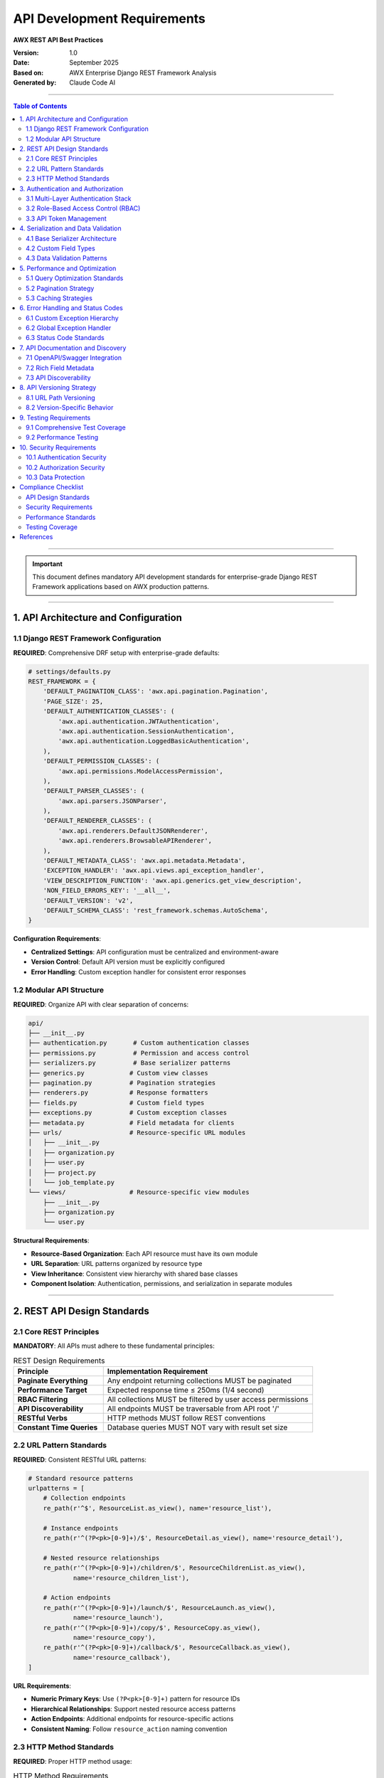 =====================================================
API Development Requirements
=====================================================

**AWX REST API Best Practices**

:Version: 1.0
:Date: September 2025
:Based on: AWX Enterprise Django REST Framework Analysis
:Generated by: Claude Code AI 

----

.. contents:: Table of Contents
   :depth: 3
   :local:

----

.. important::
   This document defines mandatory API development standards for enterprise-grade Django REST Framework applications based on AWX production patterns.

----

1. API Architecture and Configuration
=====================================

1.1 Django REST Framework Configuration
---------------------------------------

**REQUIRED**: Comprehensive DRF setup with enterprise-grade defaults:

.. code-block:: python

    # settings/defaults.py
    REST_FRAMEWORK = {
        'DEFAULT_PAGINATION_CLASS': 'awx.api.pagination.Pagination',
        'PAGE_SIZE': 25,
        'DEFAULT_AUTHENTICATION_CLASSES': (
            'awx.api.authentication.JWTAuthentication',
            'awx.api.authentication.SessionAuthentication',
            'awx.api.authentication.LoggedBasicAuthentication',
        ),
        'DEFAULT_PERMISSION_CLASSES': (
            'awx.api.permissions.ModelAccessPermission',
        ),
        'DEFAULT_PARSER_CLASSES': (
            'awx.api.parsers.JSONParser',
        ),
        'DEFAULT_RENDERER_CLASSES': (
            'awx.api.renderers.DefaultJSONRenderer',
            'awx.api.renderers.BrowsableAPIRenderer',
        ),
        'DEFAULT_METADATA_CLASS': 'awx.api.metadata.Metadata',
        'EXCEPTION_HANDLER': 'awx.api.views.api_exception_handler',
        'VIEW_DESCRIPTION_FUNCTION': 'awx.api.generics.get_view_description',
        'NON_FIELD_ERRORS_KEY': '__all__',
        'DEFAULT_VERSION': 'v2',
        'DEFAULT_SCHEMA_CLASS': 'rest_framework.schemas.AutoSchema',
    }

**Configuration Requirements**:

- **Centralized Settings**: API configuration must be centralized and environment-aware
- **Version Control**: Default API version must be explicitly configured
- **Error Handling**: Custom exception handler for consistent error responses

1.2 Modular API Structure
-------------------------

**REQUIRED**: Organize API with clear separation of concerns:

.. code-block:: text

    api/
    ├── __init__.py
    ├── authentication.py       # Custom authentication classes
    ├── permissions.py          # Permission and access control
    ├── serializers.py          # Base serializer patterns
    ├── generics.py            # Custom view classes
    ├── pagination.py          # Pagination strategies
    ├── renderers.py           # Response formatters
    ├── fields.py              # Custom field types
    ├── exceptions.py          # Custom exception classes
    ├── metadata.py            # Field metadata for clients
    ├── urls/                  # Resource-specific URL modules
    │   ├── __init__.py
    │   ├── organization.py
    │   ├── user.py
    │   ├── project.py
    │   └── job_template.py
    └── views/                 # Resource-specific view modules
        ├── __init__.py
        ├── organization.py
        └── user.py

**Structural Requirements**:

- **Resource-Based Organization**: Each API resource must have its own module
- **URL Separation**: URL patterns organized by resource type
- **View Inheritance**: Consistent view hierarchy with shared base classes
- **Component Isolation**: Authentication, permissions, and serialization in separate modules

----

2. REST API Design Standards
============================

2.1 Core REST Principles
-------------------------

**MANDATORY**: All APIs must adhere to these fundamental principles:

.. list-table:: REST Design Requirements
   :header-rows: 1
   :widths: 30 70

   * - Principle
     - Implementation Requirement
   * - **Paginate Everything**
     - Any endpoint returning collections MUST be paginated
   * - **Performance Target**
     - Expected response time ≤ 250ms (1/4 second)
   * - **RBAC Filtering**
     - All collections MUST be filtered by user access permissions
   * - **API Discoverability**
     - All endpoints MUST be traversable from API root '/'
   * - **RESTful Verbs**
     - HTTP methods MUST follow REST conventions
   * - **Constant Time Queries**
     - Database queries MUST NOT vary with result set size

2.2 URL Pattern Standards
--------------------------

**REQUIRED**: Consistent RESTful URL patterns:

.. code-block:: python

    # Standard resource patterns
    urlpatterns = [
        # Collection endpoints
        re_path(r'^$', ResourceList.as_view(), name='resource_list'),

        # Instance endpoints
        re_path(r'^(?P<pk>[0-9]+)/$', ResourceDetail.as_view(), name='resource_detail'),

        # Nested resource relationships
        re_path(r'^(?P<pk>[0-9]+)/children/$', ResourceChildrenList.as_view(),
                name='resource_children_list'),

        # Action endpoints
        re_path(r'^(?P<pk>[0-9]+)/launch/$', ResourceLaunch.as_view(),
                name='resource_launch'),
        re_path(r'^(?P<pk>[0-9]+)/copy/$', ResourceCopy.as_view(),
                name='resource_copy'),
        re_path(r'^(?P<pk>[0-9]+)/callback/$', ResourceCallback.as_view(),
                name='resource_callback'),
    ]

**URL Requirements**:

- **Numeric Primary Keys**: Use ``(?P<pk>[0-9]+)`` pattern for resource IDs
- **Hierarchical Relationships**: Support nested resource access patterns
- **Action Endpoints**: Additional endpoints for resource-specific actions
- **Consistent Naming**: Follow ``resource_action`` naming convention

2.3 HTTP Method Standards
-------------------------

**REQUIRED**: Proper HTTP method usage:

.. list-table:: HTTP Method Requirements
   :header-rows: 1
   :widths: 15 25 60

   * - Method
     - Usage
     - Requirements
   * - **GET**
     - Retrieve resources
     - Idempotent, no side effects, cacheable
   * - **POST**
     - Create resources
     - Returns 201 Created with Location header
   * - **PUT**
     - Update/Replace resources
     - Idempotent, full resource replacement
   * - **PATCH**
     - Partial updates
     - Non-idempotent, partial resource modification
   * - **DELETE**
     - Remove resources
     - Idempotent, returns 204 No Content
   * - **OPTIONS**
     - Metadata discovery
     - Returns available methods and field metadata

----

3. Authentication and Authorization
===================================

3.1 Multi-Layer Authentication Stack
------------------------------------

**REQUIRED**: Implement comprehensive authentication system:

.. code-block:: python

    # api/authentication.py
    class LoggedBasicAuthentication(authentication.BasicAuthentication):
        """Basic authentication with comprehensive logging"""

        def authenticate(self, request):
            if not settings.AUTH_BASIC_ENABLED:
                return

            ret = super().authenticate(request)
            if ret:
                username = ret[0].username if ret[0] else '<none>'
                logger.info(
                    f"User {username} performed {request.method} "
                    f"to {request.path} through the API using Basic Auth"
                )
            return ret

    class SessionAuthentication(authentication.SessionAuthentication):
        """Enhanced session authentication with CSRF handling"""

        def authenticate(self, request):
            # Custom session validation logic
            return super().authenticate(request)

**Authentication Requirements**:

1. **JWT Authentication**: Primary token-based authentication
2. **Session Authentication**: Browser-based session support
3. **Basic Authentication**: With comprehensive request logging
4. **Authentication Logging**: All authentication events must be logged
5. **Fallback Support**: Multiple authentication methods for different clients

3.2 Role-Based Access Control (RBAC)
------------------------------------

**REQUIRED**: Implement comprehensive permission system:

.. code-block:: python

    # api/permissions.py
    class ModelAccessPermission(permissions.BasePermission):
        """Advanced model-based access control"""

        def has_permission(self, request, view):
            # Check view-level permissions
            if not hasattr(view, 'model'):
                return False

            # Parent resource permission checking
            if hasattr(view, 'parent_model'):
                parent_obj = view.get_parent_object()
                if not check_user_access(
                    request.user,
                    view.parent_model,
                    'read',
                    parent_obj
                ):
                    return False

            return True

        def has_object_permission(self, request, view, obj):
            # Object-level permission checking
            permission_map = {
                'GET': 'read',
                'POST': 'add',
                'PUT': 'change',
                'PATCH': 'change',
                'DELETE': 'delete',
            }

            required_permission = permission_map.get(request.method, 'read')
            return check_user_access(request.user, view.model, required_permission, obj)

**RBAC Requirements**:

- **Method-Specific Permissions**: Different permissions for GET, POST, PUT, DELETE
- **Object-Level Control**: Fine-grained access control on individual resources
- **Hierarchical Permissions**: Parent-child relationship permission inheritance
- **Data-Aware Permissions**: Access control based on request data content
- **Audit Trail**: All permission checks must be logged

3.3 API Token Management
------------------------

**REQUIRED**: Secure token handling patterns:

.. code-block:: python

    # Token-based authentication requirements
    JWT_SETTINGS = {
        'ACCESS_TOKEN_LIFETIME': timedelta(hours=1),
        'REFRESH_TOKEN_LIFETIME': timedelta(days=7),
        'ROTATE_REFRESH_TOKENS': True,
        'BLACKLIST_AFTER_ROTATION': True,
        'ALGORITHM': 'RS256',
        'SIGNING_KEY': settings.JWT_PRIVATE_KEY,
        'VERIFYING_KEY': settings.JWT_PUBLIC_KEY,
    }

**Token Requirements**:

- **Short-Lived Access Tokens**: Maximum 1-hour expiration
- **Refresh Token Rotation**: Automatic rotation on refresh
- **Token Blacklisting**: Revoked tokens must be blacklisted
- **Asymmetric Encryption**: Use RS256 with key pairs
- **Secure Storage**: Private keys must be externally managed

----

4. Serialization and Data Validation
=====================================

4.1 Base Serializer Architecture
--------------------------------

**REQUIRED**: Implement consistent serializer patterns:

.. code-block:: python

    # api/serializers.py
    class BaseSerializer(serializers.ModelSerializer, metaclass=BaseSerializerMetaclass):
        """Base serializer with common enterprise patterns"""

        class Meta:
            fields = (
                'id', 'type', 'url', 'related', 'summary_fields',
                'created', 'modified', 'name', 'description'
            )
            summary_fields = ()
            summarizable_fields = ()

        def __init__(self, *args, **kwargs):
            super().__init__(*args, **kwargs)
            self._setup_summary_fields()
            self._setup_related_fields()

        def _setup_summary_fields(self):
            """Configure optimized nested data representation"""
            pass

        def _setup_related_fields(self):
            """Configure related resource URL fields"""
            pass

**Serializer Requirements**:

- **Base Class Inheritance**: All serializers must inherit from base serializer
- **Common Fields**: Standardized fields across all resources
- **Summary Fields**: Optimized nested data representation
- **Related URLs**: Structured related resource references
- **Metaclass Usage**: Custom metaclass for field inheritance

4.2 Custom Field Types
----------------------

**REQUIRED**: Domain-specific field validation:

.. code-block:: python

    # api/fields.py
    class BooleanNullField(NullFieldMixin, serializers.BooleanField):
        """Boolean field that allows null and empty string as False"""

        def to_internal_value(self, data):
            if data is None or data == '':
                return False
            return super().to_internal_value(data)

    class CharNullField(NullFieldMixin, serializers.CharField):
        """Char field that allows null input and coerces to empty string"""

        def to_internal_value(self, data):
            if data is None:
                return ''
            return super().to_internal_value(data)

    class JSONField(serializers.Field):
        """Custom JSON field with validation"""

        def to_representation(self, value):
            return json.loads(value) if isinstance(value, str) else value

        def to_internal_value(self, data):
            try:
                return json.dumps(data)
            except (TypeError, ValueError):
                raise serializers.ValidationError("Invalid JSON data")

**Field Requirements**:

- **Null Handling**: Consistent null value processing across field types
- **Type Coercion**: Automatic data type conversion where appropriate
- **Validation Mixins**: Reusable validation logic through mixins
- **Custom Serialization**: Domain-specific serialization logic

4.3 Data Validation Patterns
----------------------------

**REQUIRED**: Comprehensive validation strategies:

.. code-block:: python

    class ResourceSerializer(BaseSerializer):
        """Example resource serializer with validation"""

        class Meta(BaseSerializer.Meta):
            model = Resource
            fields = BaseSerializer.Meta.fields + ('status', 'type', 'configuration')

        def validate_configuration(self, value):
            """Field-level validation"""
            if not isinstance(value, dict):
                raise serializers.ValidationError("Configuration must be a JSON object")
            return value

        def validate(self, data):
            """Object-level validation"""
            if data.get('status') == 'active' and not data.get('configuration'):
                raise serializers.ValidationError(
                    "Active resources must have configuration"
                )
            return data

        def create(self, validated_data):
            """Custom creation logic with audit trail"""
            instance = super().create(validated_data)
            self._log_creation(instance)
            return instance

**Validation Requirements**:

- **Field-Level Validation**: Validate individual fields with custom logic
- **Object-Level Validation**: Cross-field validation rules
- **Business Logic Validation**: Domain-specific validation rules
- **Audit Logging**: All validation failures must be logged
- **Error Formatting**: Consistent error message structure

----

5. Performance and Optimization
===============================

5.1 Query Optimization Standards
--------------------------------

**MANDATORY**: Database query performance requirements:

.. warning::
   **Critical Performance Rule**: The number of database queries MUST be constant time and MUST NOT vary with the size of the result set.

.. code-block:: python

    # api/generics.py
    def optimize_queryset(queryset, view, remove_django_content_type=False):
        """Query optimization for API views"""

        # Select related for foreign keys
        if hasattr(view, 'select_related_fields'):
            queryset = queryset.select_related(*view.select_related_fields)

        # Prefetch related for many-to-many and reverse foreign keys
        if hasattr(view, 'prefetch_related_fields'):
            queryset = queryset.prefetch_related(*view.prefetch_related_fields)

        # Only select necessary fields
        if hasattr(view, 'only_fields'):
            queryset = queryset.only(*view.only_fields)

        return queryset

**Query Optimization Requirements**:

- **Constant Time Queries**: Query count independent of result set size
- **Select Related**: Use ``select_related()`` for foreign key relationships
- **Prefetch Related**: Use ``prefetch_related()`` for many-to-many relationships
- **Field Selection**: Use ``only()`` to limit selected fields
- **No Serializer Queries**: Database queries prohibited in serializers

5.2 Pagination Strategy
-----------------------

**REQUIRED**: Advanced pagination with performance optimization:

.. code-block:: python

    # api/pagination.py
    class Pagination(pagination.PageNumberPagination):
        """Enterprise pagination with performance features"""

        page_size_query_param = 'page_size'
        max_page_size = 200
        count_disabled = False

        def paginate_queryset(self, queryset, request, **kwargs):
            # Optional count disabling for large datasets
            self.count_disabled = 'count_disabled' in request.query_params

            if self.count_disabled:
                # Skip expensive COUNT query for large datasets
                return self._paginate_without_count(queryset, request)

            return super().paginate_queryset(queryset, request, **kwargs)

        def get_paginated_response(self, data):
            response_data = {
                'count': self.page.paginator.count if not self.count_disabled else None,
                'next': self.get_next_link(),
                'previous': self.get_previous_link(),
                'results': data
            }
            return Response(response_data)

**Pagination Requirements**:

- **Performance Optimization**: Optional count disabling for large datasets
- **Configurable Page Sizes**: Maximum page size limits with user control
- **Consistent Format**: Standardized pagination response format
- **Memory Efficiency**: Efficient memory usage for large result sets

5.3 Caching Strategies
----------------------

**REQUIRED**: Multi-level caching implementation:

.. code-block:: python

    # api/middleware.py
    class SettingsCacheMiddleware(MiddlewareMixin):
        """Clear settings cache on each request"""

        def process_request(self, request):
            from django.conf import settings
            if hasattr(settings, '_awx_conf_memoizedcache'):
                settings._awx_conf_memoizedcache.clear()

    class ResponseCacheMiddleware(MiddlewareMixin):
        """Cache API responses based on content type"""

        def process_response(self, request, response):
            # Cache responses for GET requests only
            if request.method == 'GET' and response.status_code == 200:
                cache_key = self._generate_cache_key(request)
                cache.set(cache_key, response.content, timeout=300)
            return response

**Caching Requirements**:

- **Settings Caching**: Intelligent configuration caching with invalidation
- **Response Caching**: Cache GET responses with appropriate TTL
- **Cache Invalidation**: Automatic cache clearing on data changes
- **Selective Caching**: Cache only appropriate endpoints and data

----

6. Error Handling and Status Codes
===================================

6.1 Custom Exception Hierarchy
------------------------------

**REQUIRED**: Comprehensive exception handling system:

.. code-block:: python

    # api/exceptions.py
    class APIException(Exception):
        """Base API exception with structured error format"""
        status_code = 400
        detail = "An error occurred"

        def __init__(self, detail=None, code=None):
            if detail is not None:
                self.detail = detail
            if code is not None:
                self.status_code = code

    class ActiveJobConflict(ValidationError):
        """Resource conflict with active jobs"""
        status_code = 409

        def __init__(self, active_jobs):
            super().__init__()
            self.detail = {
                "error": "Resource is being used by running jobs",
                "active_jobs": active_jobs,
                "conflict_type": "active_job_dependency"
            }

    class PermissionDenied(APIException):
        """Enhanced permission denied with context"""
        status_code = 403

        def __init__(self, detail=None, required_permission=None, resource=None):
            super().__init__(detail)
            self.detail = {
                "error": detail or "Permission denied",
                "required_permission": required_permission,
                "resource": resource
            }

**Exception Requirements**:

- **Structured Error Format**: Consistent error response structure
- **HTTP Status Codes**: Proper status code mapping for different error types
- **Context Information**: Rich error context for debugging and user feedback
- **Exception Hierarchy**: Logical exception inheritance structure

6.2 Global Exception Handler
-----------------------------

**REQUIRED**: Centralized exception processing:

.. code-block:: python

    # api/views/__init__.py
    def api_exception_handler(exc, context):
        """Enhanced exception handler with logging and standardization"""

        # Handle database integrity errors
        if isinstance(exc, IntegrityError):
            exc = ParseError("Database constraint violation: " + str(exc))

        # Handle Django field errors
        if isinstance(exc, FieldError):
            exc = ParseError("Invalid field specification: " + str(exc))

        # Handle permission errors with context
        if isinstance(exc, PermissionDenied):
            logger.warning(
                f"Permission denied for user {context['request'].user} "
                f"accessing {context['request'].path}"
            )

        # Use default DRF exception handler
        response = exception_handler(exc, context)

        # Add custom error metadata
        if response is not None:
            response.data['timestamp'] = timezone.now().isoformat()
            response.data['path'] = context['request'].path
            response.data['method'] = context['request'].method

        return response

**Exception Handler Requirements**:

- **Comprehensive Logging**: All exceptions must be logged with context
- **Error Transformation**: Convert database/system errors to API errors
- **Metadata Addition**: Include request context in error responses
- **Security Considerations**: Sanitize error messages for production

6.3 Status Code Standards
-------------------------

**REQUIRED**: Proper HTTP status code usage:

.. list-table:: Status Code Requirements
   :header-rows: 1
   :widths: 15 25 60

   * - Code
     - Usage
     - Implementation Requirements
   * - **200 OK**
     - Successful GET, PUT, PATCH
     - Include response timing headers
   * - **201 Created**
     - Successful POST
     - Include Location header with new resource URL
   * - **204 No Content**
     - Successful DELETE
     - No response body required
   * - **400 Bad Request**
     - Validation errors
     - Include detailed field-level error information
   * - **401 Unauthorized**
     - Authentication required
     - Include WWW-Authenticate header
   * - **403 Forbidden**
     - Permission denied
     - Include required permission information
   * - **404 Not Found**
     - Resource not found
     - Include suggested alternatives if available
   * - **409 Conflict**
     - Resource conflicts
     - Include conflict resolution information
   * - **422 Unprocessable Entity**
     - Business logic errors
     - Include business rule violation details
   * - **500 Internal Server Error**
     - System errors
     - Log full error details, return sanitized message

----

7. API Documentation and Discovery
==================================

7.1 OpenAPI/Swagger Integration
-------------------------------

**REQUIRED**: Comprehensive API documentation system:

.. code-block:: python

    # api/swagger.py
    class CustomSwaggerAutoSchema(SwaggerAutoSchema):
        """Enhanced Swagger schema generation"""

        def get_tags(self, operation_keys=None):
            """Generate logical API tags"""
            tags = []

            if hasattr(self.view, 'swagger_topic'):
                tags.append(str(self.view.swagger_topic).title())
            elif hasattr(self.view, 'serializer_class'):
                serializer = self.view.serializer_class
                if hasattr(serializer, 'Meta') and hasattr(serializer.Meta, 'model'):
                    model_name = serializer.Meta.model._meta.verbose_name_plural
                    tags.append(str(model_name).title())

            return tags

        def get_operation_id(self, operation_keys):
            """Generate unique operation IDs"""
            return '_'.join(operation_keys)

        def get_description(self):
            """Enhanced operation descriptions"""
            description = super().get_description()

            # Add permission requirements
            if hasattr(self.view, 'required_permissions'):
                description += f"\n\nRequired permissions: {self.view.required_permissions}"

            # Add rate limiting information
            if hasattr(self.view, 'throttle_classes'):
                description += f"\n\nRate limiting: Applied"

            return description

**Documentation Requirements**:

- **Auto-Generated Schemas**: Complete OpenAPI 3.0 schema generation
- **Logical Grouping**: API endpoints grouped by resource/functionality
- **Operation Metadata**: Detailed operation descriptions with examples
- **Permission Documentation**: Clear permission requirements for each endpoint
- **Response Examples**: Example responses for all status codes

7.2 Rich Field Metadata
-----------------------

**REQUIRED**: Comprehensive field information for clients:

.. code-block:: python

    # api/metadata.py
    class Metadata(metadata.SimpleMetadata):
        """Enhanced metadata with comprehensive field information"""

        def get_field_info(self, field):
            """Generate detailed field metadata"""
            field_info = super().get_field_info(field)

            # Add validation information
            field_info['validators'] = self._get_validator_info(field)

            # Add filtering capabilities
            field_info['filterable'] = getattr(field, 'filterable', False)
            field_info['searchable'] = getattr(field, 'searchable', False)

            # Add help text and examples
            field_info['help_text'] = getattr(field, 'help_text', None)
            field_info['example'] = getattr(field, 'example', None)

            # Add relationship information
            if hasattr(field, 'queryset'):
                field_info['related_model'] = field.queryset.model.__name__
                field_info['related_url'] = self._get_related_url(field)

            return field_info

        def _get_validator_info(self, field):
            """Extract validator information"""
            validators = []
            for validator in field.validators:
                validators.append({
                    'type': validator.__class__.__name__,
                    'message': getattr(validator, 'message', None)
                })
            return validators

**Metadata Requirements**:

- **Validation Rules**: Complete field validation information
- **Filtering Support**: Indicate which fields support filtering/searching
- **Relationship Data**: Information about related resources
- **Help Text**: User-friendly field descriptions and examples
- **Client Tooling**: Metadata suitable for auto-generating client SDKs

7.3 API Discoverability
-----------------------

**REQUIRED**: Complete API traversal from root endpoint:

.. code-block:: python

    # api/views/root.py
    class ApiRootView(APIView):
        """API root with complete endpoint discovery"""

        def get(self, request, format=None):
            """Return all available API endpoints"""
            endpoints = {
                'ping': reverse('api:ping', request=request),
                'config': reverse('api:config', request=request),
                'me': reverse('api:me', request=request),
                'dashboard': reverse('api:dashboard', request=request),
                'organizations': reverse('api:organization_list', request=request),
                'users': reverse('api:user_list', request=request),
                'teams': reverse('api:team_list', request=request),
                'projects': reverse('api:project_list', request=request),
                'inventories': reverse('api:inventory_list', request=request),
                'job_templates': reverse('api:job_template_list', request=request),
                'jobs': reverse('api:job_list', request=request),
            }

            # Add versioning information
            endpoints['current_version'] = request.version
            endpoints['available_versions'] = ['v1', 'v2']

            # Add authentication information
            endpoints['auth_methods'] = [
                'jwt', 'session', 'basic'
            ]

            return Response(endpoints)

**Discoverability Requirements**:

- **Complete Traversal**: All endpoints accessible from API root
- **Version Information**: Available API versions clearly indicated
- **Authentication Methods**: Supported authentication mechanisms listed
- **Relationship Links**: Related resource URLs in all responses

----

8. API Versioning Strategy
===========================

8.1 URL Path Versioning
-----------------------

**REQUIRED**: Clean URL-based versioning system:

.. code-block:: python

    # api/versioning.py
    class URLPathVersioning(BaseVersioning):
        """URL path-based API versioning"""

        version_param = 'version'
        default_version = 'v2'
        allowed_versions = ['v1', 'v2']

        def determine_version(self, request, *args, **kwargs):
            version = kwargs.get(self.version_param, self.default_version)
            if version not in self.allowed_versions:
                raise exceptions.NotFound(f"API version '{version}' not found")
            return version

        def reverse(self, viewname, args=None, kwargs=None, request=None, format=None, **extra):
            if request.version is not None:
                kwargs = {} if kwargs is None else kwargs
                kwargs[self.version_param] = request.version
            return super().reverse(viewname, args, kwargs, request, format, **extra)

**Versioning Requirements**:

- **URL Path Format**: Use ``/api/v{version}/`` format
- **Backward Compatibility**: Support multiple API versions simultaneously
- **Default Version**: Explicit default version configuration
- **Version Discovery**: Available versions discoverable from API root
- **Graceful Deprecation**: Clear deprecation timeline for old versions

8.2 Version-Specific Behavior
-----------------------------

**REQUIRED**: Handle version differences in views and serializers:

.. code-block:: python

    # api/views/versioned.py
    class VersionedViewMixin:
        """Mixin for version-aware view behavior"""

        def get_serializer_class(self):
            """Return version-specific serializer"""
            base_serializer = super().get_serializer_class()

            if self.request.version == 'v1':
                # Use legacy serializer for v1
                return getattr(self, 'v1_serializer_class', base_serializer)
            elif self.request.version == 'v2':
                # Use current serializer for v2
                return base_serializer

            return base_serializer

        def get_queryset(self):
            """Return version-specific queryset"""
            queryset = super().get_queryset()

            # Apply version-specific filtering
            if self.request.version == 'v1':
                # Legacy filtering logic
                queryset = self._apply_v1_filters(queryset)

            return queryset

**Version Management Requirements**:

- **Serializer Versioning**: Version-specific serializer classes
- **Behavior Versioning**: Different view behavior for different versions
- **Data Migration**: Automatic data format conversion between versions
- **Feature Flags**: Version-specific feature availability

----

9. Testing Requirements
=======================

9.1 Comprehensive Test Coverage
-------------------------------

**MANDATORY**: Complete API test coverage requirements:

.. important::
   **Critical Testing Rule**: Every API URL/endpoint MUST have unit test coverage with both positive and negative test cases.

.. code-block:: python

    # tests/api/test_resource.py
    class TestResourceAPI:
        """Comprehensive API testing for Resource endpoints"""

        def test_list_resources_success(self, api_client, user):
            """Test successful resource listing"""
            # Setup test data
            resources = ResourceFactory.create_batch(3)

            # Make request
            response = api_client.get('/api/v2/resources/')

            # Assertions
            assert response.status_code == 200
            assert response.data['count'] == 3
            assert len(response.data['results']) == 3

        def test_list_resources_permission_denied(self, api_client, user_without_permissions):
            """Test resource listing without permissions"""
            ResourceFactory.create_batch(3)

            api_client.force_authenticate(user=user_without_permissions)
            response = api_client.get('/api/v2/resources/')

            assert response.status_code == 403
            assert 'permission' in response.data['error'].lower()

        def test_create_resource_success(self, api_client, user):
            """Test successful resource creation"""
            data = {
                'name': 'Test Resource',
                'description': 'Test Description',
                'configuration': {'key': 'value'}
            }

            response = api_client.post('/api/v2/resources/', data)

            assert response.status_code == 201
            assert response.data['name'] == data['name']
            assert 'id' in response.data

        @pytest.mark.parametrize('invalid_data,expected_error', [
            ({'name': ''}, 'name'),
            ({'name': 'test'}, 'description'),
            ({'name': 'test', 'description': 'test', 'configuration': 'invalid'}, 'configuration'),
        ])
        def test_create_resource_validation_errors(self, api_client, user, invalid_data, expected_error):
            """Test resource creation validation"""
            response = api_client.post('/api/v2/resources/', invalid_data)

            assert response.status_code == 400
            assert expected_error in response.data

**Testing Requirements**:

- **Positive Test Cases**: Test all successful operation scenarios
- **Negative Test Cases**: Test all error conditions and edge cases
- **Permission Testing**: Test access control for all user types
- **Validation Testing**: Test all field validation rules
- **Parameterized Testing**: Use data-driven test approaches
- **Factory Pattern**: Use factories for test data generation

9.2 Performance Testing
-----------------------

**REQUIRED**: API performance validation:

.. code-block:: python

    # tests/api/test_performance.py
    class TestAPIPerformance:
        """Performance testing for API endpoints"""

        def test_query_count_constant(self, api_client, django_assert_num_queries):
            """Ensure query count doesn't vary with result set size"""

            # Test with small dataset
            ResourceFactory.create_batch(10)
            with django_assert_num_queries(5):  # Expected query count
                response = api_client.get('/api/v2/resources/')
                assert response.status_code == 200

            # Test with larger dataset - query count should remain same
            ResourceFactory.create_batch(90)  # Total 100 resources
            with django_assert_num_queries(5):  # Same query count
                response = api_client.get('/api/v2/resources/')
                assert response.status_code == 200

        def test_response_time_target(self, api_client):
            """Ensure response time meets performance targets"""
            import time

            start_time = time.time()
            response = api_client.get('/api/v2/resources/')
            end_time = time.time()

            response_time = end_time - start_time
            assert response_time < 0.25  # 250ms target
            assert response.status_code == 200

**Performance Test Requirements**:

- **Query Count Testing**: Verify constant-time database queries
- **Response Time Testing**: Validate performance targets (≤250ms)
- **Load Testing**: Test with realistic data volumes
- **Memory Usage**: Monitor memory consumption patterns

----

10. Security Requirements
=========================

10.1 Authentication Security
----------------------------

**REQUIRED**: Secure authentication implementation:

.. code-block:: python

    # Security configuration
    AUTHENTICATION_SECURITY = {
        'PASSWORD_RESET_TIMEOUT': 3600,  # 1 hour
        'LOGIN_ATTEMPT_LIMIT': 5,
        'LOGIN_LOCKOUT_DURATION': 300,   # 5 minutes
        'JWT_ACCESS_TOKEN_LIFETIME': 3600,  # 1 hour
        'JWT_REFRESH_TOKEN_LIFETIME': 604800,  # 7 days
        'SESSION_COOKIE_AGE': 1800,      # 30 minutes
        'CSRF_COOKIE_HTTPONLY': True,
        'SESSION_COOKIE_SECURE': True,
        'SESSION_COOKIE_SAMESITE': 'Lax',
    }

**Authentication Security Requirements**:

- **Rate Limiting**: Implement login attempt limiting
- **Token Expiration**: Short-lived access tokens with refresh mechanism
- **Secure Cookies**: HTTPOnly, Secure, and SameSite cookie attributes
- **Brute Force Protection**: Account lockout after failed attempts
- **Session Management**: Configurable session timeouts

10.2 Authorization Security
---------------------------

**REQUIRED**: Comprehensive access control:

.. code-block:: python

    # api/permissions.py
    class SecureModelAccessPermission(permissions.BasePermission):
        """Security-enhanced permission checking"""

        def has_permission(self, request, view):
            # Log all permission checks for security audit
            logger.info(
                f"Permission check: {request.user} accessing "
                f"{view.__class__.__name__} via {request.method}"
            )

            # Check user account status
            if not request.user.is_active:
                logger.warning(f"Inactive user {request.user} attempted access")
                return False

            # Check IP whitelist if configured
            if hasattr(settings, 'API_IP_WHITELIST'):
                client_ip = self._get_client_ip(request)
                if client_ip not in settings.API_IP_WHITELIST:
                    logger.warning(f"Access denied from IP {client_ip}")
                    return False

            return super().has_permission(request, view)

**Authorization Security Requirements**:

- **Audit Logging**: Log all access attempts and permission checks
- **Account Status Checking**: Verify user account is active
- **IP Whitelisting**: Optional IP-based access control
- **Principle of Least Privilege**: Minimal required permissions only
- **Session Validation**: Verify session integrity on each request

10.3 Data Protection
--------------------

**REQUIRED**: Secure data handling:

.. code-block:: python

    # api/serializers.py
    class SecureSerializer(BaseSerializer):
        """Security-enhanced serializer"""

        sensitive_fields = ['password', 'secret_key', 'private_key', 'token']

        def to_representation(self, instance):
            """Remove sensitive data from responses"""
            data = super().to_representation(instance)

            # Mask sensitive fields
            for field in self.sensitive_fields:
                if field in data:
                    data[field] = '***REDACTED***'

            return data

        def validate(self, attrs):
            """Enhanced validation with security checks"""
            attrs = super().validate(attrs)

            # Validate against known security patterns
            for field, value in attrs.items():
                if self._contains_injection_attempt(value):
                    logger.warning(f"Potential injection attempt in field {field}")
                    raise serializers.ValidationError(f"Invalid value for {field}")

            return attrs

**Data Protection Requirements**:

- **Sensitive Data Masking**: Automatic masking of sensitive fields in responses
- **Input Sanitization**: Validate and sanitize all input data
- **Injection Prevention**: Protect against SQL injection and XSS attacks
- **Data Encryption**: Encrypt sensitive data at rest and in transit
- **Audit Trail**: Log all data access and modification events

----

Compliance Checklist
=====================

API Design Standards
--------------------

.. list-table::
   :header-rows: 1
   :widths: 50 10

   * - Requirement
     - Status
   * - RESTful URL patterns implemented
     - ☐
   * - Proper HTTP method usage
     - ☐
   * - Consistent error responses
     - ☐
   * - Comprehensive pagination
     - ☐
   * - API versioning strategy
     - ☐
   * - OpenAPI documentation
     - ☐
   * - API discoverability from root
     - ☐
   * - Performance targets met (≤250ms)
     - ☐

Security Requirements
---------------------

.. list-table::
   :header-rows: 1
   :widths: 50 10

   * - Requirement
     - Status
   * - Multi-factor authentication
     - ☐
   * - RBAC implementation
     - ☐
   * - Secure token management
     - ☐
   * - Input validation and sanitization
     - ☐
   * - Audit logging
     - ☐
   * - Rate limiting
     - ☐
   * - Data encryption
     - ☐
   * - Security headers configured
     - ☐

Performance Standards
---------------------

.. list-table::
   :header-rows: 1
   :widths: 50 10

   * - Requirement
     - Status
   * - Constant-time database queries
     - ☐
   * - Query optimization implemented
     - ☐
   * - Effective caching strategy
     - ☐
   * - Pagination performance optimized
     - ☐
   * - Response time monitoring
     - ☐
   * - Memory usage optimized
     - ☐
   * - Database indexing proper
     - ☐
   * - No N+1 query problems
     - ☐

Testing Coverage
----------------

.. list-table::
   :header-rows: 1
   :widths: 50 10

   * - Requirement
     - Status
   * - 100% endpoint test coverage
     - ☐
   * - Positive and negative test cases
     - ☐
   * - Permission testing complete
     - ☐
   * - Performance testing implemented
     - ☐
   * - Security testing coverage
     - ☐
   * - Integration testing
     - ☐
   * - Load testing completed
     - ☐
   * - Automated test execution
     - ☐

----

References
==========

- **Django REST Framework Documentation**: https://www.django-rest-framework.org/
- **OpenAPI Specification**: https://swagger.io/specification/
- **HTTP Status Code Definitions**: https://tools.ietf.org/html/rfc7231#section-6
- **OAuth 2.0 Authorization Framework**: https://tools.ietf.org/html/rfc6749
- **JWT Best Practices**: https://tools.ietf.org/html/rfc8725
- **AWX Source Code**: https://github.com/ansible/awx

----

| **Document Maintainer**: API Development Team
| **Last Updated**: September 2025
| **Review Schedule**: Quarterly
| **Compliance Audit**: Monthly